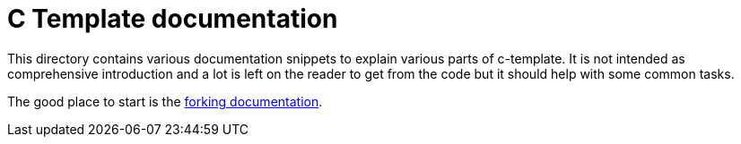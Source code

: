 = C Template documentation

This directory contains various documentation snippets to explain various parts
of c-template. It is not intended as comprehensive introduction and a lot is
left on the reader to get from the code but it should help with some common
tasks.

The good place to start is the link:./fork.adoc[forking documentation].
